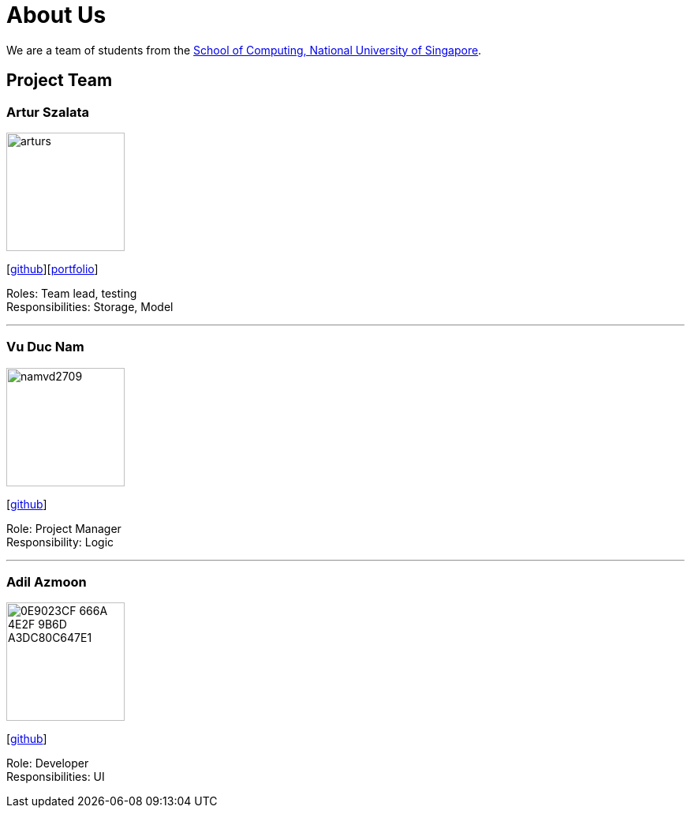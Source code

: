 = About Us
:relfileprefix: team/
ifdef::env-github,env-browser[:outfilesuffix: .adoc]
:imagesDir: images
:stylesDir: stylesheets

We are a team of students from the http://www.comp.nus.edu.sg[School of Computing, National University of Singapore].

== Project Team

=== Artur Szalata
image::arturs.jpg[width="150", align="left"]
{empty}[https://github.com/arturs68[github]][https://cs2103aug2017-t12-b1.github.io/main/team/arturs68.html[portfolio]]

Roles: Team lead, testing +
Responsibilities: Storage, Model

'''

=== Vu Duc Nam
image::namvd2709.jpg[width="150", align="left"]
{empty}[https://github.com/namvd2709[github]]

Role: Project Manager +
Responsibility: Logic

'''

=== Adil Azmoon
image::0E9023CF-666A-4E2F-9B6D-A3DC80C647E1.jpg[width="150", align="left"]
{empty}[http://github.com/adileyzekmoon[github]]

Role: Developer +
Responsibilities: UI
